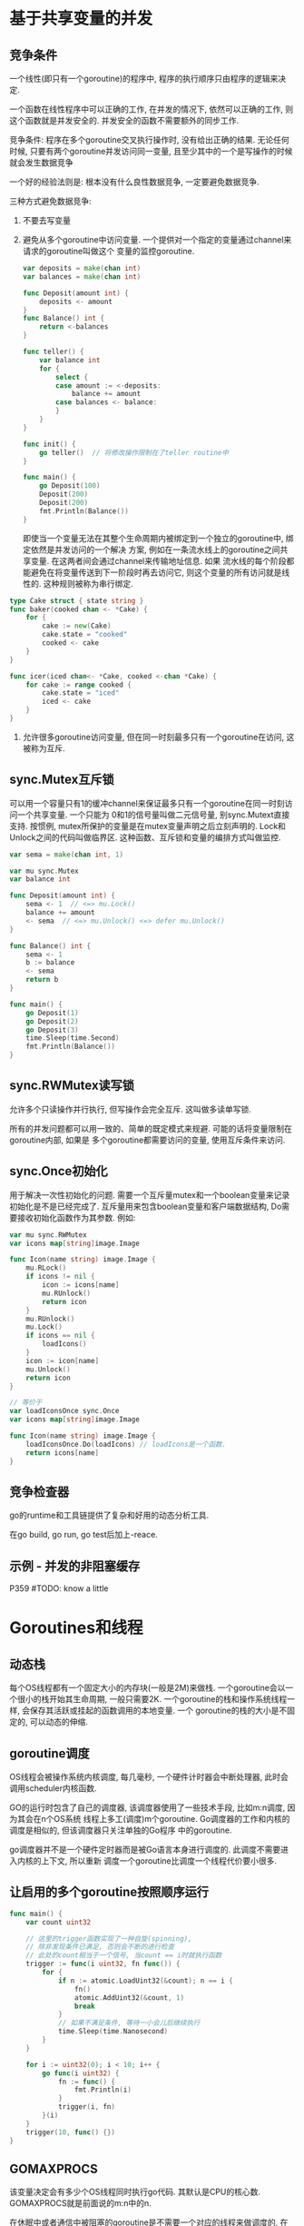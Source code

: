 * 基于共享变量的并发
** 竞争条件
一个线性(即只有一个goroutine)的程序中, 程序的执行顺序只由程序的逻辑来决定.

一个函数在线性程序中可以正确的工作, 在并发的情况下, 依然可以正确的工作, 则这个函数就是并发安全的.
并发安全的函数不需要额外的同步工作.

竞争条件: 程序在多个goroutine交叉执行操作时, 没有给出正确的结果.
无论任何时候, 只要有两个goroutine并发访问同一变量, 且至少其中的一个是写操作的时候就会发生数据竞争

一个好的经验法则是: 根本没有什么良性数据竞争, 一定要避免数据竞争.

三种方式避免数据竞争:
1. 不要去写变量
2. 避免从多个goroutine中访问变量. 一个提供对一个指定的变量通过channel来请求的goroutine叫做这个
   变量的监控goroutine.
   #+BEGIN_SRC go
var deposits = make(chan int)
var balances = make(chan int)

func Deposit(amount int) {
	deposits <- amount
}
func Balance() int {
	return <-balances
}

func teller() {
	var balance int
	for {
		select {
		case amount := <-deposits:
			balance += amount
		case balances <- balance:
		}
	}
}

func init() {
	go teller()  // 将修改操作限制在了teller routine中
}

func main() {
	go Deposit(100)
	Deposit(200)
	Deposit(200)
	fmt.Println(Balance())
}
   #+END_SRC
   即使当一个变量无法在其整个生命周期内被绑定到一个独立的goroutine中, 绑定依然是并发访问的一个解决
   方案, 例如在一条流水线上的goroutine之间共享变量. 在这两者间会通过channel来传输地址信息. 如果
   流水线的每个阶段都能避免在将变量传送到下一阶段时再去访问它, 则这个变量的所有访问就是线性的.
   这种规则被称为串行绑定.
#+BEGIN_SRC go
type Cake struct { state string }
func baker(cooked chan <- *Cake) {
    for {
        cake := new(Cake)
        cake.state = "cooked"
        cooked <- cake
    }
}

func icer(iced chan<- *Cake, cooked <-chan *Cake) {
    for cake := range cooked {
        cake.state = "iced"
        iced <- cake
    }
}
#+END_SRC

3. 允许很多goroutine访问变量, 但在同一时刻最多只有一个goroutine在访问, 这被称为互斥.
** sync.Mutex互斥锁
可以用一个容量只有1的缓冲channel来保证最多只有一个goroutine在同一时刻访问一个共享变量. 一个只能为
0和1的信号量叫做二元信号量, 别sync.Mutext直接支持.
按惯例, mutex所保护的变量是在mutex变量声明之后立刻声明的.
Lock和Unlock之间的代码叫做临界区.
这种函数、互斥锁和变量的编排方式叫做监控.
#+BEGIN_SRC go
var sema = make(chan int, 1)

var mu sync.Mutex
var balance int

func Deposit(amount int) {
    sema <- 1  // <=> mu.Lock()
    balance += amount
    <- sema  // <=> mu.Unlock() <=> defer mu.Unlock()
}

func Balance() int {
    sema <- 1
    b := balance
    <- sema
    return b
}

func main() {
    go Deposit(1)
    go Deposit(2)
    go Deposit(3)
    time.Sleep(time.Second)
    fmt.Println(Balance())
}
#+END_SRC
** sync.RWMutex读写锁
允许多个只读操作并行执行, 但写操作会完全互斥. 这叫做多读单写锁.

所有的并发问题都可以用一致的、简单的既定模式来规避. 可能的话将变量限制在goroutine内部, 如果是
多个goroutine都需要访问的变量, 使用互斥条件来访问.

** sync.Once初始化
用于解决一次性初始化的问题. 需要一个互斥量mutex和一个boolean变量来记录初始化是不是已经完成了.
互斥量用来包含boolean变量和客户端数据结构, Do需要接收初始化函数作为其参数. 例如:
#+BEGIN_SRC go
var mu sync.RWMutex
var icons map[string]image.Image

func Icon(name string) image.Image {
    mu.RLock()
    if icons != nil {
        icon := icons[name]
        mu.RUnlock()
        return icon
    }
    mu.RUnlock()
    mu.Lock()
    if icons == nil {
        loadIcons()
    }
    icon := icon[name]
    mu.Unlock()
    return icon
}

// 等价于
var loadIconsOnce sync.Once
var icons map[string]image.Image

func Icon(name string) image.Image {
    loadIconsOnce.Do(loadIcons) // loadIcons是一个函数.
    return icons[name]
}
#+END_SRC

** 竞争检查器
go的runtime和工具链提供了复杂和好用的动态分析工具.

在go build, go run, go test后加上-reace. 

** 示例 - 并发的非阻塞缓存
P359  #TODO: know a little

* Goroutines和线程
** 动态栈
每个OS线程都有一个固定大小的内存块(一般是2M)来做栈. 一个goroutine会以一个很小的栈开始其生命周期,
一般只需要2K. 一个goroutine的栈和操作系统线程一样, 会保存其活跃或挂起的函数调用的本地变量. 一个
goroutine的栈的大小是不固定的, 可以动态的伸缩.

** goroutine调度
OS线程会被操作系统内核调度, 每几毫秒, 一个硬件计时器会中断处理器, 此时会调用scheduler内核函数.

GO的运行时包含了自己的调度器, 该调度器使用了一些技术手段, 比如m:n调度, 因为其会在n个OS系统
线程上多工(调度)m个goroutine. Go调度器的工作和内核的调度是相似的, 但该调度器只关注单独的Go程序
中的goroutine.

go调度器并不是一个硬件定时器而是被Go语言本身进行调度的. 此调度不需要进入内核的上下文, 所以重新
调度一个goroutine比调度一个线程代价要小很多.

** 让启用的多个goroutine按照顺序运行
#+BEGIN_SRC go
func main() {
	var count uint32

	// 这里的trigger函数实现了一种自旋(spinning),
	// 除非发现条件已满足, 否则会不断的进行检查
    // 此处的count相当于一个信号, 当count == i时就执行函数
	trigger := func(i uint32, fn func()) {
		for {
			if n := atomic.LoadUint32(&count); n == i {
				fn()
				atomic.AddUint32(&count, 1)
				break
			}
			// 如果不满足条件, 等待一小会儿后继续执行
			time.Sleep(time.Nanosecond)
		}
	}

	for i := uint32(0); i < 10; i++ {
		go func(i uint32) {
			fn := func() {
				fmt.Println(i)
			}
			trigger(i, fn)
		}(i)
	}
	trigger(10, func() {})
}

#+END_SRC
** GOMAXPROCS
该变量决定会有多少个OS线程同时执行go代码. 其默认是CPU的核心数. GOMAXPROCS就是前面说的m:n中的n.

在休眠中或者通信中被阻塞的goroutine是不需要一个对应的线程来做调度的, 在I/O中或系统调用中或调用
非go语言函数时, 是需要一个对应的OS系统线程的, 但GOMAXPROCS并不需要将这几种情况计算在内.

goroutine是被调度到OS线程上执行的.

* Go工具
** 介绍
go工具可以看做是一个包管理器(类似于apt和rpm), 用于包的查询、计算包依赖、从远程版本控制系统下载.
它也是一个构建系统, 计算文件的依赖关系, 然后调用编辑器、汇编器和连接器构建程序, 也是一个单元
测试和基准测试的驱动程序.

** 环境变量
GOOS: 指定目标操作系统, 如android, linux, darwin, windows
GOARCH: 指定处理器的类型, 如amd64, 386或arm

** 工具命令
godoc -http :8000  # 在本地启动go的帮助信息

go list:
go list github.com/go-sql-driver/mysql  # 查询可用包的信息
go list ...  # 匹配任意的包导入路径
go list gopl.io/ch3/...  # 特定子目录下的所有包
go list ...xml...  # 和某个主题相关的所有包
go list -json xxx  # 以json的格式输出信息
-f 参数允许用户使用text/template包的模板语言定义输出文本的格式, 如:
go list -f '{{.ImportPath}} -> {{join .Imports " ""}}' xxx/...
go list -f={{.TestGoFiles}} net  # 查看net包的内部测试代码
go list -f={{.XTestGoFiles}} net  # 查看net包的扩展测试代码

* 测试
** go test
在包目录内, 所有以_test.go为后缀名的源文件是go test测试的一部分.
在*_test.go文件中, 有三类函数: 测试函数、基准测试函数、示例函数.

测试函数以Test为函数名前缀, 用于测试函数并报告测试结果是PASS或FAIL
基准测试函数以Benchmark为前缀, 用于衡量一些函数的性能
示例函数以Example为前缀, 提供一个由编译器保证正确执行的示例文档.

每个测试函数必须导入testing包, 示例如下:
#+BEGIN_SRC go
func TestName(t *testing.T) {
    if xxx {
        t.Error("xxxx")
        // t.Errorf("xx")  // 测试失败时不会停止后续数据的测试
        t.Fatal("xx")  // 测试失败后停止后续数据的测试, 必须在和测试函数同一个goroutine内调用
    }
}
#+END_SRC

go test命令默认采用当前目录对应的包.
go test -v  # 用于打印每个测试函数的名字和运行时间
go test -v -run="French|Canal"  # -run对应一个正则表达式, 只有正确匹配的测试函数才会被执行

** 测试一个命令
main包可以作为一个包被测试器代码导入. 例如:
#+BEGIN_SRC go
// main.go
package main
func echo() {
    fmt.Println("main.echo")
}

// main_test.go
package main

func Testecho() {
    echo()
}
#+END_SRC

** 白盒测试
黑盒测试只需要测试包公开的文档和API行为, 内部实现对测试代码是透明的.
白盒测试有访问包内部函数和数据结构的权限, 因此可以做到普通客户端无法实现的测试.

白盒和黑盒测试是互补的. 白盒测试可以对内部的一些棘手的实现提供更多的测试覆盖.
P407

** 扩展测试包
P411.

考虑: net/url包, 提供了URL解析的功能. net/http包, 提供了web服务和HTTP客户端的功能.
上层的net/http包依赖下层的net/url包, 然后net/url包中的一个测试是演示不同URL和HTTP客户端的交互
行为, 也就是说, 一个层包的测试代码导入了上层的包. 这样的行为会导致循环依赖.

此时可以通过测试扩展包的方式来解决循环依赖的问题.
可以参考net/url/example_test.go文件. 在该文件中声明的包为"url_test", 然后导入了net/url包.

** 测试覆盖率
1. 首先要确保所有的测试都正常通过
   go test -v -run=Coverage xx
2. 使用go tool命令
   go test -run=Converage -converprofile=c.out xxx  # 重新运行测试
3. 生成HTML报告
   go tool cover -html=c.out
   
** 基准测试
#+BEGIN_SRC go
func BenchmarkXXX(b *testing.B) {
    for i := 0; i<b.N; i++ {
    }
}
#+END_SRC
默认情况下不运行任何基准测试, 需要通过-bench命令行标志参数手工指定. 该参数是一个正则表达式,
用于匹配要执行的基准测试函数的名字, 默认值为空, "."将匹配所有的基准测试.

循环在基准测试函数内实现, 而不是放在基准测试框架内实现. 这样可以让每个基准测试函数有机会在循环
启动前执行初始化代码, 这样并不会显著影响每次迭代的平均运行时间.

go test -bench=. -benchmem  # -benchmem命令行标志参数将在报告中包含内存的分配数据统计.
go test -cpuprofile=cpu.out  # 输出cpu的使用信息
go test -blockprofile=block.out
go test -memprofile=mem.out

go的runtime运行时包提供了程序运行时控制分析特性的接口. 一旦收集到了用于分析的采样数据, 就可以
使用pprof来分析这些数据.

go tool pprof
